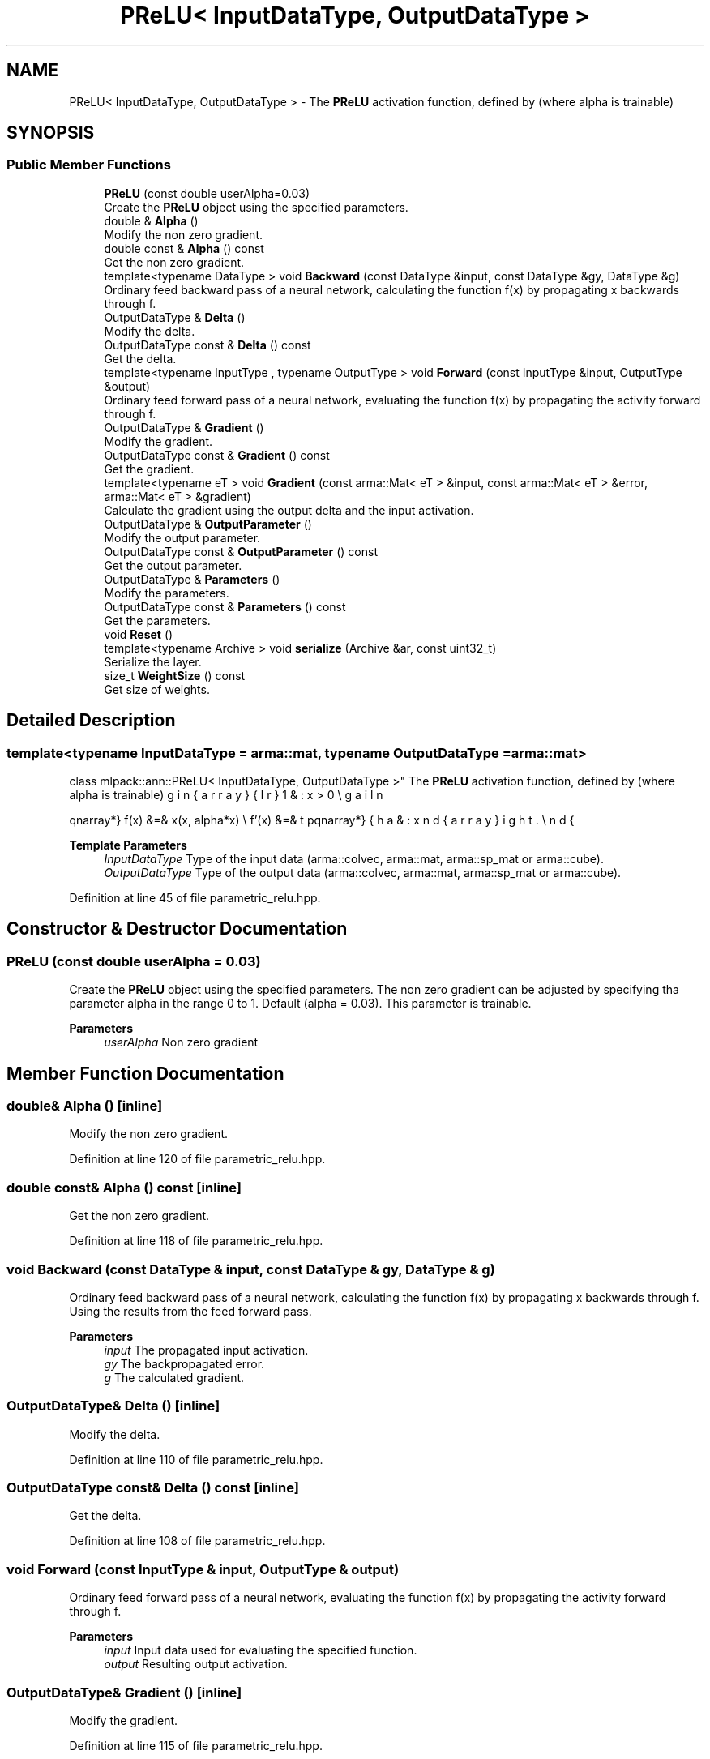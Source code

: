 .TH "PReLU< InputDataType, OutputDataType >" 3 "Sun Jun 20 2021" "Version 3.4.2" "mlpack" \" -*- nroff -*-
.ad l
.nh
.SH NAME
PReLU< InputDataType, OutputDataType > \- The \fBPReLU\fP activation function, defined by (where alpha is trainable)  

.SH SYNOPSIS
.br
.PP
.SS "Public Member Functions"

.in +1c
.ti -1c
.RI "\fBPReLU\fP (const double userAlpha=0\&.03)"
.br
.RI "Create the \fBPReLU\fP object using the specified parameters\&. "
.ti -1c
.RI "double & \fBAlpha\fP ()"
.br
.RI "Modify the non zero gradient\&. "
.ti -1c
.RI "double const  & \fBAlpha\fP () const"
.br
.RI "Get the non zero gradient\&. "
.ti -1c
.RI "template<typename DataType > void \fBBackward\fP (const DataType &input, const DataType &gy, DataType &g)"
.br
.RI "Ordinary feed backward pass of a neural network, calculating the function f(x) by propagating x backwards through f\&. "
.ti -1c
.RI "OutputDataType & \fBDelta\fP ()"
.br
.RI "Modify the delta\&. "
.ti -1c
.RI "OutputDataType const  & \fBDelta\fP () const"
.br
.RI "Get the delta\&. "
.ti -1c
.RI "template<typename InputType , typename OutputType > void \fBForward\fP (const InputType &input, OutputType &output)"
.br
.RI "Ordinary feed forward pass of a neural network, evaluating the function f(x) by propagating the activity forward through f\&. "
.ti -1c
.RI "OutputDataType & \fBGradient\fP ()"
.br
.RI "Modify the gradient\&. "
.ti -1c
.RI "OutputDataType const  & \fBGradient\fP () const"
.br
.RI "Get the gradient\&. "
.ti -1c
.RI "template<typename eT > void \fBGradient\fP (const arma::Mat< eT > &input, const arma::Mat< eT > &error, arma::Mat< eT > &gradient)"
.br
.RI "Calculate the gradient using the output delta and the input activation\&. "
.ti -1c
.RI "OutputDataType & \fBOutputParameter\fP ()"
.br
.RI "Modify the output parameter\&. "
.ti -1c
.RI "OutputDataType const  & \fBOutputParameter\fP () const"
.br
.RI "Get the output parameter\&. "
.ti -1c
.RI "OutputDataType & \fBParameters\fP ()"
.br
.RI "Modify the parameters\&. "
.ti -1c
.RI "OutputDataType const  & \fBParameters\fP () const"
.br
.RI "Get the parameters\&. "
.ti -1c
.RI "void \fBReset\fP ()"
.br
.ti -1c
.RI "template<typename Archive > void \fBserialize\fP (Archive &ar, const uint32_t)"
.br
.RI "Serialize the layer\&. "
.ti -1c
.RI "size_t \fBWeightSize\fP () const"
.br
.RI "Get size of weights\&. "
.in -1c
.SH "Detailed Description"
.PP 

.SS "template<typename InputDataType = arma::mat, typename OutputDataType = arma::mat>
.br
class mlpack::ann::PReLU< InputDataType, OutputDataType >"
The \fBPReLU\fP activation function, defined by (where alpha is trainable) 

\begin{eqnarray*} f(x) &=& \max(x, alpha*x) \\ f'(x) &=& \left\{ \begin{array}{lr} 1 & : x > 0 \\ alpha & : x \le 0 \end{array} \right. \end{eqnarray*}
.PP
\fBTemplate Parameters\fP
.RS 4
\fIInputDataType\fP Type of the input data (arma::colvec, arma::mat, arma::sp_mat or arma::cube)\&. 
.br
\fIOutputDataType\fP Type of the output data (arma::colvec, arma::mat, arma::sp_mat or arma::cube)\&. 
.RE
.PP

.PP
Definition at line 45 of file parametric_relu\&.hpp\&.
.SH "Constructor & Destructor Documentation"
.PP 
.SS "\fBPReLU\fP (const double userAlpha = \fC0\&.03\fP)"

.PP
Create the \fBPReLU\fP object using the specified parameters\&. The non zero gradient can be adjusted by specifying tha parameter alpha in the range 0 to 1\&. Default (alpha = 0\&.03)\&. This parameter is trainable\&.
.PP
\fBParameters\fP
.RS 4
\fIuserAlpha\fP Non zero gradient 
.RE
.PP

.SH "Member Function Documentation"
.PP 
.SS "double& Alpha ()\fC [inline]\fP"

.PP
Modify the non zero gradient\&. 
.PP
Definition at line 120 of file parametric_relu\&.hpp\&.
.SS "double const& Alpha () const\fC [inline]\fP"

.PP
Get the non zero gradient\&. 
.PP
Definition at line 118 of file parametric_relu\&.hpp\&.
.SS "void Backward (const DataType & input, const DataType & gy, DataType & g)"

.PP
Ordinary feed backward pass of a neural network, calculating the function f(x) by propagating x backwards through f\&. Using the results from the feed forward pass\&.
.PP
\fBParameters\fP
.RS 4
\fIinput\fP The propagated input activation\&. 
.br
\fIgy\fP The backpropagated error\&. 
.br
\fIg\fP The calculated gradient\&. 
.RE
.PP

.SS "OutputDataType& Delta ()\fC [inline]\fP"

.PP
Modify the delta\&. 
.PP
Definition at line 110 of file parametric_relu\&.hpp\&.
.SS "OutputDataType const& Delta () const\fC [inline]\fP"

.PP
Get the delta\&. 
.PP
Definition at line 108 of file parametric_relu\&.hpp\&.
.SS "void Forward (const InputType & input, OutputType & output)"

.PP
Ordinary feed forward pass of a neural network, evaluating the function f(x) by propagating the activity forward through f\&. 
.PP
\fBParameters\fP
.RS 4
\fIinput\fP Input data used for evaluating the specified function\&. 
.br
\fIoutput\fP Resulting output activation\&. 
.RE
.PP

.SS "OutputDataType& Gradient ()\fC [inline]\fP"

.PP
Modify the gradient\&. 
.PP
Definition at line 115 of file parametric_relu\&.hpp\&.
.SS "OutputDataType const& Gradient () const\fC [inline]\fP"

.PP
Get the gradient\&. 
.PP
Definition at line 113 of file parametric_relu\&.hpp\&.
.SS "void Gradient (const arma::Mat< eT > & input, const arma::Mat< eT > & error, arma::Mat< eT > & gradient)"

.PP
Calculate the gradient using the output delta and the input activation\&. 
.PP
\fBParameters\fP
.RS 4
\fIinput\fP The input parameter used for calculating the gradient\&. 
.br
\fIerror\fP The calculated error\&. 
.br
\fIgradient\fP The calculated gradient\&. 
.RE
.PP

.SS "OutputDataType& OutputParameter ()\fC [inline]\fP"

.PP
Modify the output parameter\&. 
.PP
Definition at line 105 of file parametric_relu\&.hpp\&.
.SS "OutputDataType const& OutputParameter () const\fC [inline]\fP"

.PP
Get the output parameter\&. 
.PP
Definition at line 103 of file parametric_relu\&.hpp\&.
.SS "OutputDataType& Parameters ()\fC [inline]\fP"

.PP
Modify the parameters\&. 
.PP
Definition at line 100 of file parametric_relu\&.hpp\&.
.SS "OutputDataType const& Parameters () const\fC [inline]\fP"

.PP
Get the parameters\&. 
.PP
Definition at line 98 of file parametric_relu\&.hpp\&.
.SS "void Reset ()"

.SS "void serialize (Archive & ar, const uint32_t)"

.PP
Serialize the layer\&. 
.SS "size_t WeightSize () const\fC [inline]\fP"

.PP
Get size of weights\&. 
.PP
Definition at line 123 of file parametric_relu\&.hpp\&.

.SH "Author"
.PP 
Generated automatically by Doxygen for mlpack from the source code\&.
